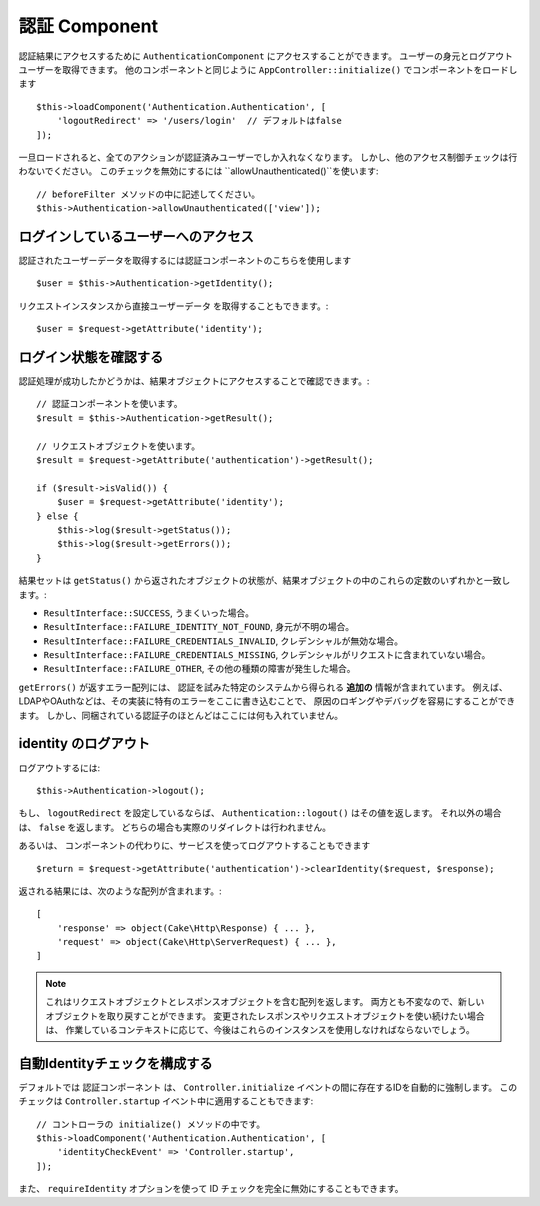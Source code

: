 認証 Component
===================

認証結果にアクセスするために ``AuthenticationComponent`` にアクセスすることができます。
ユーザーの身元とログアウトユーザーを取得できます。
他のコンポーネントと同じように ``AppController::initialize()`` でコンポーネントをロードします ::

    $this->loadComponent('Authentication.Authentication', [
        'logoutRedirect' => '/users/login'  // デフォルトはfalse
    ]);

一旦ロードされると、全てのアクションが認証済みユーザーでしか入れなくなります。
しかし、他のアクセス制御チェックは行わないでください。
このチェックを無効にするには ``allowUnauthenticated()``を使います::

    // beforeFilter メソッドの中に記述してください。
    $this->Authentication->allowUnauthenticated(['view']);

ログインしているユーザーへのアクセス
--------------------------------------

認証されたユーザーデータを取得するには認証コンポーネントのこちらを使用します ::

    $user = $this->Authentication->getIdentity();

リクエストインスタンスから直接ユーザーデータ を取得することもできます。::

    $user = $request->getAttribute('identity');

ログイン状態を確認する
-------------------------

認証処理が成功したかどうかは、結果オブジェクトにアクセスすることで確認できます。::

    // 認証コンポーネントを使います。
    $result = $this->Authentication->getResult();

    // リクエストオブジェクトを使います。
    $result = $request->getAttribute('authentication')->getResult();

    if ($result->isValid()) {
        $user = $request->getAttribute('identity');
    } else {
        $this->log($result->getStatus());
        $this->log($result->getErrors());
    }

結果セットは ``getStatus()`` から返されたオブジェクトの状態が、結果オブジェクトの中のこれらの定数のいずれかと一致します。:

* ``ResultInterface::SUCCESS``, うまくいった場合。
* ``ResultInterface::FAILURE_IDENTITY_NOT_FOUND``, 身元が不明の場合。
* ``ResultInterface::FAILURE_CREDENTIALS_INVALID``, クレデンシャルが無効な場合。
* ``ResultInterface::FAILURE_CREDENTIALS_MISSING``, クレデンシャルがリクエストに含まれていない場合。
* ``ResultInterface::FAILURE_OTHER``, その他の種類の障害が発生した場合。

``getErrors()`` が返すエラー配列には、
認証を試みた特定のシステムから得られる **追加の** 情報が含まれています。
例えば、LDAPやOAuthなどは、その実装に特有のエラーをここに書き込むことで、
原因のロギングやデバッグを容易にすることができます。
しかし、同梱されている認証子のほとんどはここには何も入れていません。

identity のログアウト
------------------------

ログアウトするには::

    $this->Authentication->logout();

もし、 ``logoutRedirect`` を設定しているならば、
``Authentication::logout()`` はその値を返します。
それ以外の場合は、 ``false`` を返します。
どちらの場合も実際のリダイレクトは行われません。

あるいは、 コンポーネントの代わりに、サービスを使ってログアウトすることもできます ::

    $return = $request->getAttribute('authentication')->clearIdentity($request, $response);

返される結果には、次のような配列が含まれます。::

    [
        'response' => object(Cake\Http\Response) { ... },
        'request' => object(Cake\Http\ServerRequest) { ... },
    ]

.. note::
    これはリクエストオブジェクトとレスポンスオブジェクトを含む配列を返します。
    両方とも不変なので、新しいオブジェクトを取り戻すことができます。
    変更されたレスポンスやリクエストオブジェクトを使い続けたい場合は、
    作業しているコンテキストに応じて、今後はこれらのインスタンスを使用しなければならないでしょう。

自動Identityチェックを構成する
----------------------------
デフォルトでは ``認証コンポーネント`` は、 ``Controller.initialize``
イベントの間に存在するIDを自動的に強制します。
このチェックは ``Controller.startup`` イベント中に適用することもできます::

    // コントローラの initialize() メソッドの中です。
    $this->loadComponent('Authentication.Authentication', [
        'identityCheckEvent' => 'Controller.startup',
    ]);

また、 ``requireIdentity`` オプションを使って ID チェックを完全に無効にすることもできます。